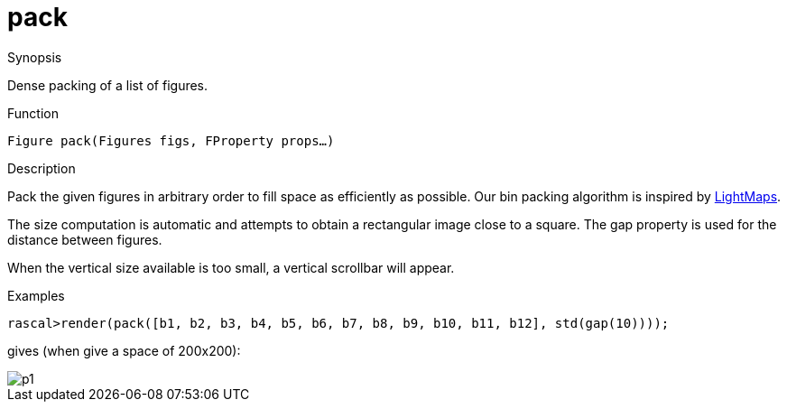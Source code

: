 [[Figures-pack]]
# pack
:concept: Vis/Figure/Figures/pack

.Synopsis
Dense packing of a list of figures.

.Syntax

.Types

.Function
`Figure pack(Figures figs, FProperty props...)`

.Description
Pack the given figures in arbitrary order to fill space as efficiently as possible.
Our bin packing algorithm is inspired by http://www.blackpawn.com/texts/lightmaps/[LightMaps].

The size computation is automatic and attempts to obtain a rectangular image close to a square.
The gap property is used for the distance between figures.

When the vertical size available is too small, a vertical scrollbar will appear. 

.Examples
[source,rascal-shell]
----
rascal>render(pack([b1, b2, b3, b4, b5, b6, b7, b8, b9, b10, b11, b12], std(gap(10))));
----
gives (when give a space of 200x200):


image::{concept}/p1.png[alt="p1"]


.Benefits

.Pitfalls


:leveloffset: +1

:leveloffset: -1